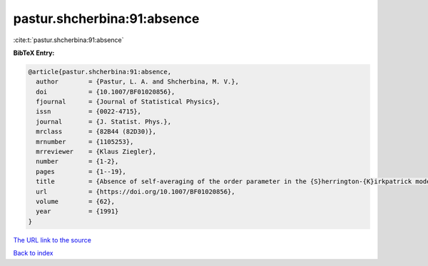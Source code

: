 pastur.shcherbina:91:absence
============================

:cite:t:`pastur.shcherbina:91:absence`

**BibTeX Entry:**

.. code-block:: bibtex

   @article{pastur.shcherbina:91:absence,
     author        = {Pastur, L. A. and Shcherbina, M. V.},
     doi           = {10.1007/BF01020856},
     fjournal      = {Journal of Statistical Physics},
     issn          = {0022-4715},
     journal       = {J. Statist. Phys.},
     mrclass       = {82B44 (82D30)},
     mrnumber      = {1105253},
     mrreviewer    = {Klaus Ziegler},
     number        = {1-2},
     pages         = {1--19},
     title         = {Absence of self-averaging of the order parameter in the {S}herrington-{K}irkpatrick model},
     url           = {https://doi.org/10.1007/BF01020856},
     volume        = {62},
     year          = {1991}
   }

`The URL link to the source <https://doi.org/10.1007/BF01020856>`__


`Back to index <../By-Cite-Keys.html>`__
